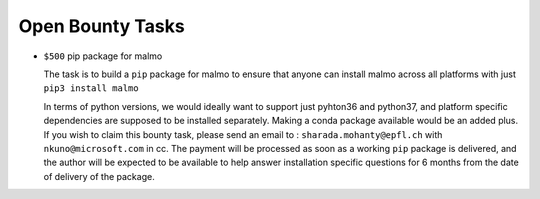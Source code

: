 Open Bounty Tasks
==================
- ``$500`` pip package for malmo 


  The task is to build a ``pip`` package for malmo to ensure that anyone can install malmo across all platforms with just 
  ``pip3 install malmo``
  
  In terms of python versions, we would ideally want to support just pyhton36 and python37, and platform specific dependencies are supposed to be installed separately.
  Making a conda package available would be an added plus.
  If you wish to claim this bounty task, please send an email to : ``sharada.mohanty@epfl.ch`` with ``nkuno@microsoft.com`` in cc.
  The payment will be processed as soon as a working ``pip`` package is delivered,  and the author will be expected to be available to help answer installation specific questions for 6 months from the date of delivery of the package.
  
